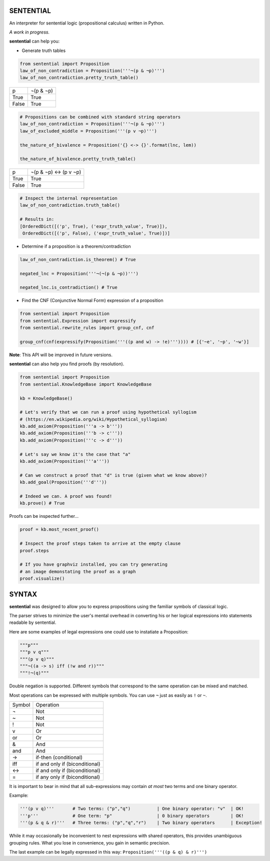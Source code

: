 SENTENTIAL
==========

.. image:: https://travis-ci.org/joedougherty/sentential.svg?branch=master
    :target: https://travis-ci.org/joedougherty/sentential

An interpreter for sentential logic (propositional calculus) written in Python.

*A work in progress.*



**sentential** can help you:

+ Generate truth tables

.. code-block:: python

    from sentential import Proposition
    law_of_non_contradiction = Proposition('''¬(p & ¬p)''')
    law_of_non_contradiction.pretty_truth_table()


+-------+-----------+
| p     | ¬(p & ¬p) |
+-------+-----------+
| True  | True      |
+-------+-----------+
| False | True      |
+-------+-----------+



.. code-block:: python

    # Propositions can be combined with standard string operators
    law_of_non_contradiction = Proposition('''¬(p & ¬p)''')
    law_of_excluded_middle = Proposition('''(p v ¬p)''')

    the_nature_of_bivalence = Proposition('{} <-> {}'.format(lnc, lem))

    the_nature_of_bivalence.pretty_truth_table()


+-------+------------------------+
| p     | ¬(p & ¬p) <-> (p v ¬p) |
+-------+------------------------+
| True  | True                   |
+-------+------------------------+
| False | True                   |
+-------+------------------------+

.. code-block:: python

    # Inspect the internal representation
    law_of_non_contradiction.truth_table()

    # Results in:
    [OrderedDict([('p', True), ('expr_truth_value', True)]),
     OrderedDict([('p', False), ('expr_truth_value', True)])]


+ Determine if a proposition is a theorem/contradiction

.. code-block:: python

    law_of_non_contradiction.is_theorem() # True

    negated_lnc = Proposition('''¬(¬(p & ¬p))''')

    negated_lnc.is_contradiction() # True


+ Find the CNF (Conjunctive Normal Form) expression of a proposition

.. code-block:: python
    
    from sentential import Proposition
    from sentential.Expression import expressify
    from sentential.rewrite_rules import group_cnf, cnf

    group_cnf(cnf(expressify(Proposition('''((p and w) -> !e)''')))) # [{'~e', '~p', '~w'}]

**Note**: This API will be improved in future versions.

**sentential** can also help you find proofs (by resolution).

.. code-block:: python
    
    from sentential import Proposition
    from sentential.KnowledgeBase import KnowledgeBase

    kb = KnowledgeBase()

    # Let's verify that we can run a proof using hypothetical syllogism 
    # (https://en.wikipedia.org/wiki/Hypothetical_syllogism)
    kb.add_axiom(Proposition('''a -> b'''))
    kb.add_axiom(Proposition('''b -> c'''))
    kb.add_axiom(Proposition('''c -> d'''))

    # Let's say we know it's the case that "a"
    kb.add_axiom(Proposition('''a'''))

    # Can we construct a proof that "d" is true (given what we know above)?
    kb.add_goal(Proposition('''d'''))

    # Indeed we can. A proof was found!
    kb.prove() # True

Proofs can be inspected further...

.. code-block:: python

    proof = kb.most_recent_proof()

    # Inspect the proof steps taken to arrive at the empty clause
    proof.steps

    # If you have graphviz installed, you can try generating
    # an image demonstating the proof as a graph
    proof.visualize()


.. image:: assets/generated_proof.png


SYNTAX
======

**sentential** was designed to allow you to express propositions using the familiar symbols of classical logic. 

The parser strives to minimize the user's mental overhead in converting his or her logical expressions into statements readable by sentential. 

Here are some examples of legal expressions one could use to instatiate a Proposition:

.. code-block:: python
    
    """p"""
    """p v q"""
    """(p v q)"""
    """¬((a -> s) iff (!w and r))"""
    """!¬(q)""" 

Double negation is supported. Different symbols that correspond to the same operation can be mixed and matched.

Most operations can be expressed with multiple symbols. You can use ``¬`` just as easily as ``!`` or ``~``. 

+--------+--------------------------------+
| Symbol | Operation                      |
+--------+--------------------------------+
| ¬      | Not                            |
+--------+--------------------------------+
| ~      | Not                            |
+--------+--------------------------------+
| !      | Not                            |
+--------+--------------------------------+
| v      | Or                             |
+--------+--------------------------------+
| or     | Or                             |
+--------+--------------------------------+
| &      | And                            |
+--------+--------------------------------+
| and    | And                            |
+--------+--------------------------------+
| ->     | if-then (conditional)          |
+--------+--------------------------------+
| iff    | if and only if (biconditional) |
+--------+--------------------------------+
| <->    | if and only if (biconditional) |
+--------+--------------------------------+
| =      | if any only if (biconditional) |
+--------+--------------------------------+

It is important to bear in mind that all sub-expressions may contain *at most* two terms and one binary operator.

Example:

.. code-block:: python

    '''(p v q)'''       # Two terms: ("p","q")          | One binary operator: "v"  | OK!
    '''p'''             # One term: "p"                 | 0 binary operators        | OK!
    '''(p & q & r)'''   # Three terms: ("p","q","r")    | Two binary operators      | Exception!

While it may occasionally be inconvenient to nest expressions with shared operators, this provides unambiguous grouping rules. What you lose in convenience, you gain in semantic precision.

The last example can be legally expressed in this way: ``Proposition('''((p & q) & r)''')``

